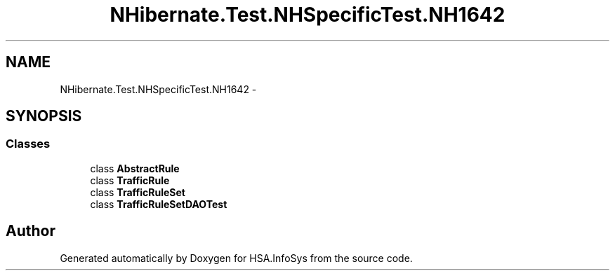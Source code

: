 .TH "NHibernate.Test.NHSpecificTest.NH1642" 3 "Fri Jul 5 2013" "Version 1.0" "HSA.InfoSys" \" -*- nroff -*-
.ad l
.nh
.SH NAME
NHibernate.Test.NHSpecificTest.NH1642 \- 
.SH SYNOPSIS
.br
.PP
.SS "Classes"

.in +1c
.ti -1c
.RI "class \fBAbstractRule\fP"
.br
.ti -1c
.RI "class \fBTrafficRule\fP"
.br
.ti -1c
.RI "class \fBTrafficRuleSet\fP"
.br
.ti -1c
.RI "class \fBTrafficRuleSetDAOTest\fP"
.br
.in -1c
.SH "Author"
.PP 
Generated automatically by Doxygen for HSA\&.InfoSys from the source code\&.
